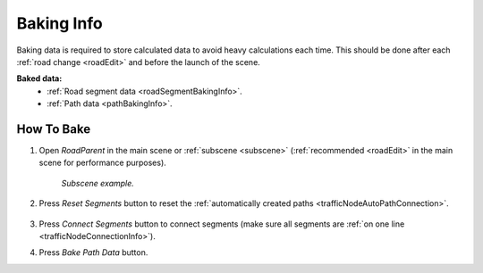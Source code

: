 .. _bakingInfo:

Baking Info
=====

Baking data is required to store calculated data to avoid heavy calculations each time. This should be done after each :ref:`road change <roadEdit>` and before the launch of the scene.

**Baked data:**
	* :ref:`Road segment data <roadSegmentBakingInfo>`.
	* :ref:`Path data <pathBakingInfo>`.

How To Bake
-------------------

#. Open `RoadParent` in the main scene or :ref:`subscene <subscene>` (:ref:`recommended <roadEdit>` in the main scene for performance purposes).
	
	.. _roadParent:

	.. image:: /images/road/bakingInfoExample.png
	`Subscene example.`

#. Press `Reset Segments` button to reset the :ref:`automatically created paths <trafficNodeAutoPathConnection>`.

	.. image:: /images/road/installation/RoadParent.png
	
#. Press `Connect Segments` button to connect segments (make sure all segments are :ref:`on one line <trafficNodeConnectionInfo>`).
#. Press `Bake Path Data` button.

